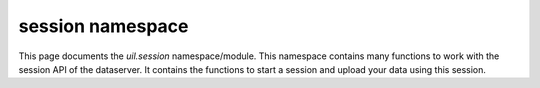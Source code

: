 session namespace
=================

This page documents the `uil.session` namespace/module. This namespace contains
many functions to work with the session API of the dataserver. It contains the functions
to start a session and upload your data using this session.

.. js:autofunction:: isActive
.. js:autofunction:: start
.. js:autofunction:: upload
.. js:autofunction:: subjectId
